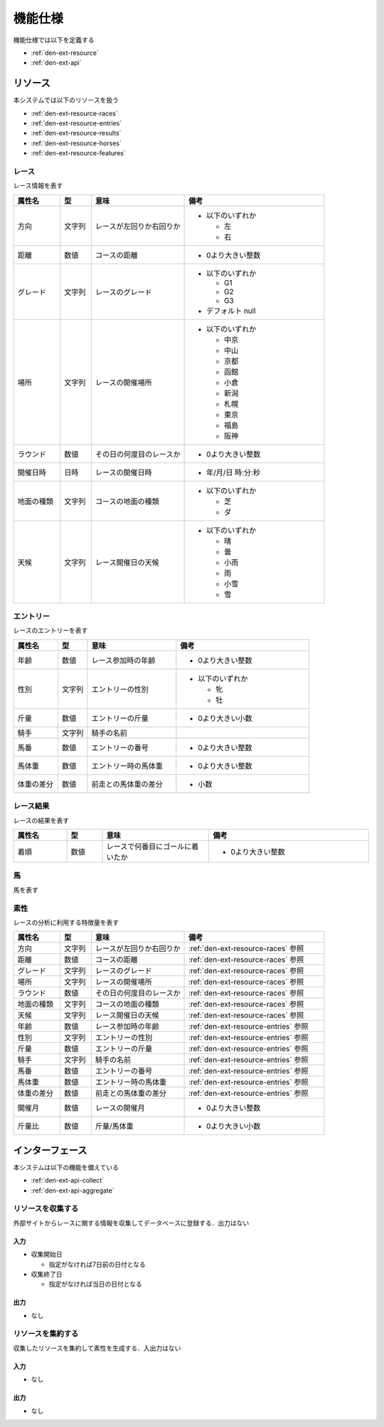 機能仕様
========

機能仕様では以下を定義する

- :ref:`den-ext-resource`
- :ref:`den-ext-api`

.. _den-ext-resource:

リソース
--------

本システムでは以下のリソースを扱う

- :ref:`den-ext-resource-races`
- :ref:`den-ext-resource-entries`
- :ref:`den-ext-resource-results`
- :ref:`den-ext-resource-horses`
- :ref:`den-ext-resource-features`

.. _den-ext-resource-races:

レース
^^^^^^

レース情報を表す

.. csv-table::
   :header: "属性名", "型", "意味", "備考"
   :widths: 15, 10, 30, 45

   "方向", "文字列", "レースが左回りか右回りか", "- 以下のいずれか

     - 左
     - 右"
   "距離", "数値", "コースの距離", "- 0より大きい整数"
   "グレード", "文字列", "レースのグレード", "- 以下のいずれか

     - G1
     - G2
     - G3

   - デフォルト null"
   "場所", "文字列", "レースの開催場所", "- 以下のいずれか

     - 中京
     - 中山
     - 京都
     - 函館
     - 小倉
     - 新潟
     - 札幌
     - 東京
     - 福島
     - 阪神"
   "ラウンド", "数値", "その日の何度目のレースか", "- 0より大きい整数"
   "開催日時", "日時", "レースの開催日時", "- 年/月/日 時:分:秒"
   "地面の種類", "文字列", "コースの地面の種類", "- 以下のいずれか

     - 芝
     - ダ"
   "天候", "文字列", "レース開催日の天候", "- 以下のいずれか

     - 晴
     - 曇
     - 小雨
     - 雨
     - 小雪
     - 雪"

.. _den-ext-resource-entries:

エントリー
^^^^^^^^^^

レースのエントリーを表す

.. csv-table::
   :header: "属性名", "型", "意味", "備考"
   :widths: 15, 10, 30, 45

   "年齢", "数値", "レース参加時の年齢", "- 0より大きい整数"
   "性別", "文字列", "エントリーの性別", "- 以下のいずれか

     - 牝
     - 牡"
   "斤量", "数値", "エントリーの斤量", "- 0より大きい小数"
   "騎手", "文字列", "騎手の名前",
   "馬番", "数値", "エントリーの番号", "- 0より大きい整数"
   "馬体重", "数値", "エントリー時の馬体重", "- 0より大きい整数"
   "体重の差分", "数値", "前走との馬体重の差分", "- 小数"

.. _den-ext-resource-results:

レース結果
^^^^^^^^^^

レースの結果を表す

.. csv-table::
   :header: "属性名", "型", "意味", "備考"
   :widths: 15, 10, 30, 45

   "着順", "数値", "レースで何番目にゴールに着いたか", "- 0より大きい整数"

.. _den-ext-resource-horses:

馬
^^^^

馬を表す

.. csv-table::
   :header: "属性名", "型", "意味", "備考"
   :widths: 15, 10, 30, 45

.. _den-ext-resource-features:

素性
^^^^

レースの分析に利用する特徴量を表す

.. csv-table::
   :header: "属性名", "型", "意味", "備考"
   :widths: 15, 10, 30, 45

   "方向", "文字列", "レースが左回りか右回りか", ":ref:`den-ext-resource-races` 参照"
   "距離", "数値", "コースの距離", ":ref:`den-ext-resource-races` 参照"
   "グレード", "文字列", "レースのグレード", ":ref:`den-ext-resource-races` 参照"
   "場所", "文字列", "レースの開催場所", ":ref:`den-ext-resource-races` 参照"
   "ラウンド", "数値", "その日の何度目のレースか", ":ref:`den-ext-resource-races` 参照"
   "地面の種類", "文字列", "コースの地面の種類", ":ref:`den-ext-resource-races` 参照"
   "天候", "文字列", "レース開催日の天候", ":ref:`den-ext-resource-races` 参照"
   "年齢", "数値", "レース参加時の年齢", ":ref:`den-ext-resource-entries` 参照"
   "性別", "文字列", "エントリーの性別", ":ref:`den-ext-resource-entries` 参照"
   "斤量", "数値", "エントリーの斤量", ":ref:`den-ext-resource-entries` 参照"
   "騎手", "文字列", "騎手の名前", ":ref:`den-ext-resource-entries` 参照"
   "馬番", "数値", "エントリーの番号", ":ref:`den-ext-resource-entries` 参照"
   "馬体重", "数値", "エントリー時の馬体重", ":ref:`den-ext-resource-entries` 参照"
   "体重の差分", "数値", "前走との馬体重の差分", ":ref:`den-ext-resource-entries` 参照"
   "開催月", "数値", "レースの開催月", "- 0より大きい整数"
   "斤量比", "数値", "斤量/馬体重", "- 0より大きい小数"

.. _den-ext-api:

インターフェース
----------------

本システムは以下の機能を備えている

- :ref:`den-ext-api-collect`
- :ref:`den-ext-api-aggregate`

.. _den-ext-api-collect:

リソースを収集する
^^^^^^^^^^^^^^^^^^

外部サイトからレースに関する情報を収集してデータベースに登録する．出力はない

入力
""""

- 収集開始日

  - 指定がなければ7日前の日付となる

- 収集終了日

  - 指定がなければ当日の日付となる

出力
""""

- なし

.. _den-ext-api-aggregate:

リソースを集約する
^^^^^^^^^^^^^^^^^^

収集したリソースを集約して素性を生成する．入出力はない

入力
""""

- なし

出力
""""

- なし
